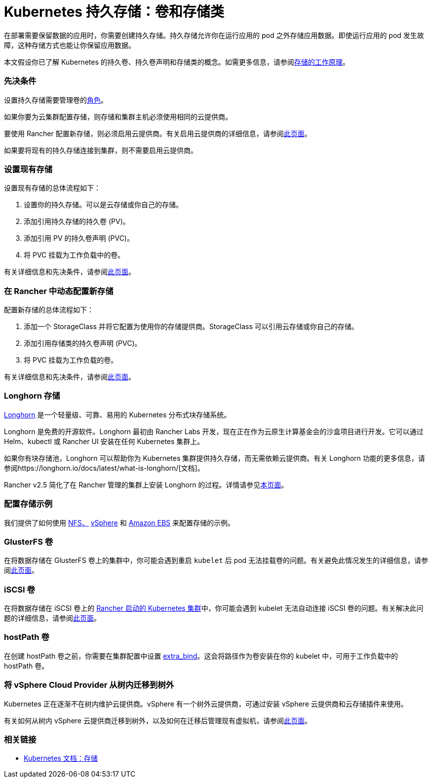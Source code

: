 = Kubernetes 持久存储：卷和存储类
:description: 了解在 Kubernetes 中创建持久存储的两种方式：持久卷和存储类

在部署需要保​​留数据的应用时，你需要创建持久存储。持久存储允许你在运行应用的 pod 之外存储应用数据。即使运行应用的 pod 发生故障，这种存储方式也能让你保留应用数据。

本文假设你已了解 Kubernetes 的持久卷、持久卷声明和存储类的概念。如需更多信息，请参阅xref:../how-to-guides/new-user-guides/manage-clusters/create-kubernetes-persistent-storage/manage-persistent-storage/about-persistent-storage.adoc[存储的工作原理]。

=== 先决条件

设置持久存储需要``管理卷``的link:../how-to-guides/new-user-guides/authentication-permissions-and-global-configuration/manage-role-based-access-control-rbac/cluster-and-project-roles.adoc#项目角色参考[角色]。

如果你要为云集群配置存储，则存储和集群主机必须使用相同的云提供商。

要使用 Rancher 配置新存储，则必须启用云提供商。有关启用云提供商的详细信息，请参阅xref:../pages-for-subheaders/set-up-cloud-providers.adoc[此页面]。

如果要将现有的持久存储连接到集群，则不需要启用云提供商。

=== 设置现有存储

设置现有存储的总体流程如下：

. 设置你的持久存储。可以是云存储或你自己的存储。
. 添加引用持久存储的持久卷 (PV)。
. 添加引用 PV 的持久卷声明 (PVC)。
. 将 PVC 挂载为工作负载中的卷。

有关详细信息和先决条件，请参阅xref:../how-to-guides/new-user-guides/manage-clusters/create-kubernetes-persistent-storage/manage-persistent-storage/set-up-existing-storage.adoc[此页面]。

=== 在 Rancher 中动态配置新存储

配置新存储的总体流程如下：

. 添加一个 StorageClass 并将它配置为使用你的存储提供商。StorageClass 可以引用云存储或你自己的存储。
. 添加引用存储类的持久卷声明 (PVC)。
. 将 PVC 挂载为工作负载的卷。

有关详细信息和先决条件，请参阅xref:../how-to-guides/new-user-guides/manage-clusters/create-kubernetes-persistent-storage/manage-persistent-storage/dynamically-provision-new-storage.adoc[此页面]。

=== Longhorn 存储

https://longhorn.io/[Longhorn] 是一个轻量级、可靠、易用的 Kubernetes 分布式块存储系统。

Longhorn 是免费的开源软件。Longhorn 最初由 Rancher Labs 开发，现在正在作为云原生计算基金会的沙盒项目进行开发。它可以通过 Helm、kubectl 或 Rancher UI 安装在任何 Kubernetes 集群上。

如果你有块存储池，Longhorn 可以帮助你为 Kubernetes 集群提供持久存储，而无需依赖云提供商。有关 Longhorn 功能的更多信息，请参阅https://longhorn.io/docs/latest/what-is-longhorn/[文档]。

Rancher v2.5 简化了在 Rancher 管理的集群上安装 Longhorn 的过程。详情请参见xref:../integrations-in-rancher/longhorn.adoc[本页面]。

=== 配置存储示例

我们提供了如何使用 xref:../how-to-guides/new-user-guides/manage-clusters/provisioning-storage-examples/nfs-storage.adoc[NFS、] xref:../how-to-guides/new-user-guides/manage-clusters/provisioning-storage-examples/vsphere-storage.adoc[vSphere] 和 xref:../how-to-guides/new-user-guides/manage-clusters/provisioning-storage-examples/persistent-storage-in-amazon-ebs.adoc[Amazon EBS] 来配置存储的示例。

=== GlusterFS 卷

在将数据存储在 GlusterFS 卷上的集群中，你可能会遇到重启 `kubelet` 后 pod 无法挂载卷的问题。有关避免此情况发生的详细信息，请参阅xref:../how-to-guides/new-user-guides/manage-clusters/create-kubernetes-persistent-storage/manage-persistent-storage/about-glusterfs-volumes.adoc[此页面]。

=== iSCSI 卷

在将数据存储在 iSCSI 卷上的 xref:../pages-for-subheaders/launch-kubernetes-with-rancher.adoc[Rancher 启动的 Kubernetes 集群]中，你可能会遇到 kubelet 无法自动连接 iSCSI 卷的问题。有关解决此问题的详细信息，请参阅xref:../how-to-guides/new-user-guides/manage-clusters/create-kubernetes-persistent-storage/manage-persistent-storage/install-iscsi-volumes.adoc[此页面]。

=== hostPath 卷

在创建 hostPath 卷之前，你需要在集群配置中设置 https://rancher.com/docs/rke/latest/en/config-options/services/services-extras/#extra-binds/[extra_bind]。这会将路径作为卷安装在你的 kubelet 中，可用于工作负载中的 hostPath 卷。

=== 将 vSphere Cloud Provider 从树内迁移到树外

Kubernetes 正在逐渐不在树内维护云提供商。vSphere 有一个树外云提供商，可通过安装 vSphere 云提供商和云存储插件来使用。

有关如何从树内 vSphere 云提供商迁移到树外，以及如何在迁移后管理现有虚拟机，请参阅xref:../how-to-guides/new-user-guides/kubernetes-clusters-in-rancher-setup/set-up-cloud-providers/configure-out-of-tree-vsphere.adoc[此页面]。

=== 相关链接

* https://kubernetes.io/docs/concepts/storage/[Kubernetes 文档：存储]
